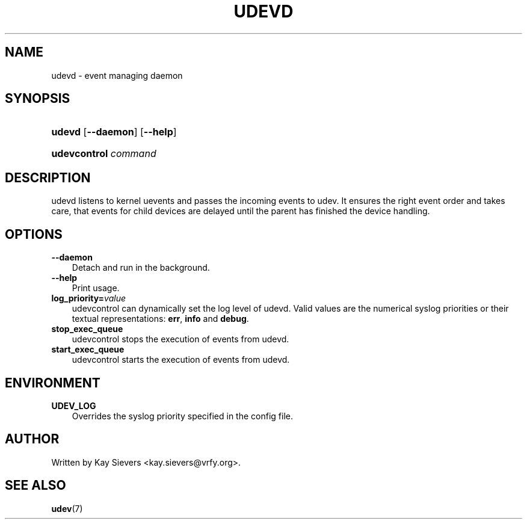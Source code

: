 .\"     Title: udevd
.\"    Author: 
.\" Generator: DocBook XSL Stylesheets v1.70.1 <http://docbook.sf.net/>
.\"      Date: August 2005
.\"    Manual: udevd, udevcontrol
.\"    Source: udev
.\"
.TH "UDEVD" "8" "August 2005" "udev" "udevd, udevcontrol"
.\" disable hyphenation
.nh
.\" disable justification (adjust text to left margin only)
.ad l
.SH "NAME"
udevd \- event managing daemon
.SH "SYNOPSIS"
.HP 6
\fBudevd\fR [\fB\-\-daemon\fR] [\fB\-\-help\fR]
.HP 20
\fBudevcontrol \fR\fB\fIcommand\fR\fR
.SH "DESCRIPTION"
.PP
udevd listens to kernel uevents and passes the incoming events to udev. It ensures the right event order and takes care, that events for child devices are delayed until the parent has finished the device handling.
.SH "OPTIONS"
.TP 3n
\fB\-\-daemon\fR
Detach and run in the background.
.TP 3n
\fB\-\-help\fR
Print usage.
.TP 3n
\fBlog_priority=\fR\fB\fIvalue\fR\fR
udevcontrol can dynamically set the log level of udevd. Valid values are the numerical syslog priorities or their textual representations:
\fBerr\fR,
\fBinfo\fR
and
\fBdebug\fR.
.TP 3n
\fBstop_exec_queue\fR
udevcontrol stops the execution of events from udevd.
.TP 3n
\fBstart_exec_queue\fR
udevcontrol starts the execution of events from udevd.
.SH "ENVIRONMENT"
.TP 3n
\fBUDEV_LOG\fR
Overrides the syslog priority specified in the config file.
.SH "AUTHOR"
.PP
Written by Kay Sievers
<kay.sievers@vrfy.org>.
.SH "SEE ALSO"
.PP
\fBudev\fR(7)
